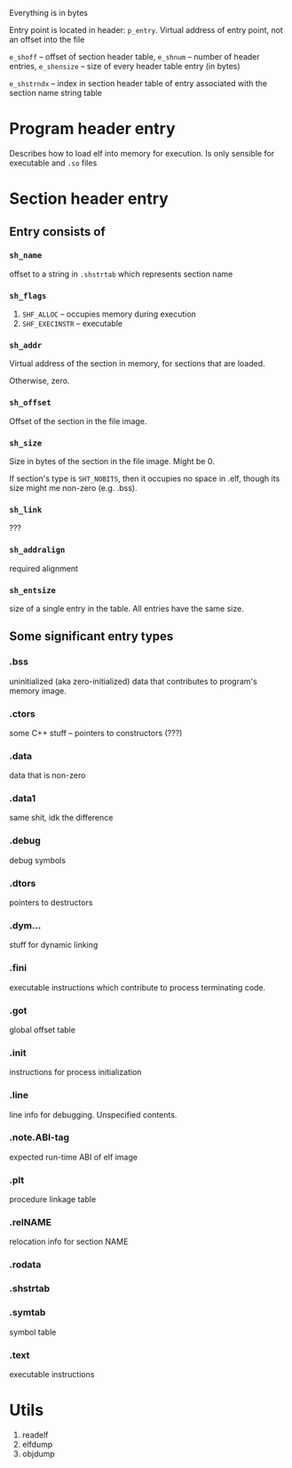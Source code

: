 Everything is in bytes

Entry point is located in header: ~p_entry~.  Virtual address of entry point,
not an offset into the file

~e_shoff~ -- offset of section header table, ~e_shnum~ -- number of header
entries, ~e_shensize~ -- size of every header table entry (in bytes)

~e_shstrndx~ -- index in section header table of entry associated with the
section name string table

* Program header entry
  Describes how to load elf into memory for execution. Is only sensible for
  executable and ~.so~ files

* Section header entry
** Entry consists of
*** ~sh_name~ 
    offset to a string in ~.shstrtab~ which represents section name

*** ~sh_flags~
    1. ~SHF_ALLOC~ -- occupies memory during execution
    2. ~SHF_EXECINSTR~ -- executable

*** ~sh_addr~
    Virtual address of the section in memory, for sections that are loaded.
   
    Otherwise, zero.

*** ~sh_offset~
    Offset of the section in the file image.

*** ~sh_size~
    Size in bytes of the section in the file image. Might be 0.
   
    If section's type is ~SHT_NOBITS~, then it occupies no space in .elf, though its
    size might me non-zero (e.g. .bss).

*** ~sh_link~
    ???

*** ~sh_addralign~
    required alignment

*** ~sh_entsize~
    size of a single entry in the table. All entries have the same size.

** Some significant entry types
*** .bss
    uninitialized (aka zero-initialized) data that contributes to program's memory
    image.

*** .ctors
    some C++ stuff -- pointers to constructors (???)

*** .data
    data that is non-zero
*** .data1
    same shit, idk the difference

*** .debug
    debug symbols

*** .dtors
    pointers to destructors

*** .dym...
    stuff for dynamic linking

*** .fini
    executable instructions which contribute to process terminating code.

*** .got
    global offset table

*** .init
    instructions for process initialization

*** .line
    line info for debugging. Unspecified contents.

*** .note.ABI-tag
    expected run-time ABI of elf image

*** .plt
    procedure linkage table

*** .relNAME
    relocation info for section NAME

*** .rodata
*** .shstrtab
*** .symtab
    symbol table
*** .text
    executable instructions


* Utils
1. readelf
2. elfdump
3. objdump
